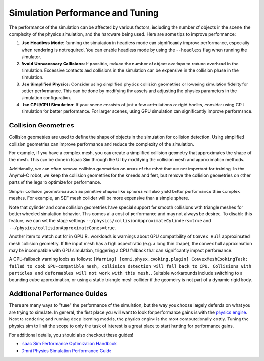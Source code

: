 Simulation Performance  and Tuning
====================================

The performance of the simulation can be affected by various factors, including the number of objects in the scene,
the complexity of the physics simulation, and the hardware being used. Here are some tips to improve performance:

1. **Use Headless Mode**: Running the simulation in headless mode can significantly improve performance, especially
   when rendering is not required. You can enable headless mode by using the ``--headless`` flag when running the
   simulator.
2. **Avoid Unnecessary Collisions**: If possible, reduce the number of object overlaps to reduce overhead in the simulation.
   Excessive contacts and collisions in the simulation can be expensive in the collision phase in the simulation.
3. **Use Simplified Physics**: Consider using simplified physics collision geometries or lowering simulation fidelity
   for better performance. This can be done by modifying the assets and adjusting the physics parameters in the simulation configuration.
4. **Use CPU/GPU Simulation**: If your scene consists of just a few articulations or rigid bodies, consider using CPU simulation
   for better performance. For larger scenes, using GPU simulation can significantly improve performance.

Collision Geometries
--------------------

Collision geometries are used to define the shape of objects in the simulation for collision detection. Using
simplified collision geometries can improve performance and reduce the complexity of the simulation.

For example, if you have a complex mesh, you can create a simplified collision geometry that approximates the shape
of the mesh. This can be done in Isaac Sim through the UI by modifying the collision mesh and approximation methods.

Additionally, we can often remove collision geometries on areas of the robot that are not important for training.
In the Anymal-C robot, we keep the collision geometries for the kneeds and feet, but remove the collision geometries
on other parts of the legs to optimize for performance.

Simpler collision geometries such as primitive shapes like spheres will also yield better performance than complex meshes.
For example, an SDF mesh collider will be more expensive than a simple sphere.

Note that cylinder and cone collision geometries have special support for smooth collisions with triangle meshes for
better wheeled simulation behavior. This comes at a cost of performance and may not always be desired. To disable this feature,
we can set the stage settings ``--/physics/collisionApproximateCylinders=true`` and ``--/physics/collisionApproximateCones=true``.

Another item to watch out for in GPU RL workloads is warnings about GPU compatibility of ``Convex Hull`` approximated mesh collision geometry.
If the input mesh has a high aspect ratio (e.g. a long thin shape), the convex hull approximation may be incompatible with GPU simulation,
triggering a CPU fallback that can significantly impact performance.

A CPU-fallback warning looks as follows: ``[Warning] [omni.physx.cooking.plugin] ConvexMeshCookingTask: failed to cook GPU-compatible mesh,
collision detection will fall back to CPU. Collisions with particles and deformables will not work with this mesh.``.
Suitable workarounds include switching to a bounding cube approximation, or using a static triangle mesh collider
if the geometry is not part of a dynamic rigid body.

Additional Performance Guides
-----------------------------

There are many ways to "tune" the performance of the simulation, but the way you choose largely defends on what you are trying to simulate. In general, the first place
you will want to look for performance gains is with the `physics engine <https://docs.omniverse.nvidia.com/kit/docs/omni_physics/107.3/dev_guide/guides.html>`_. Next to rendering 
and running deep learning models, the physics engine is the most computationally costly. Tuning the physics sim to limit the scope to only the task of interest is a great place to 
start hunting for performance gains.

For additional details, you should also checkout these guides!

* `Isaac Sim Performance Optimization Handbook <https://docs.isaacsim.omniverse.nvidia.com/latest/reference_material/sim_performance_optimization_handbook.html>`_
* `Omni Physics Simulation Performance Guide <https://docs.omniverse.nvidia.com/kit/docs/omni_physics/latest/dev_guide/guides/physics-performance.html>`_
